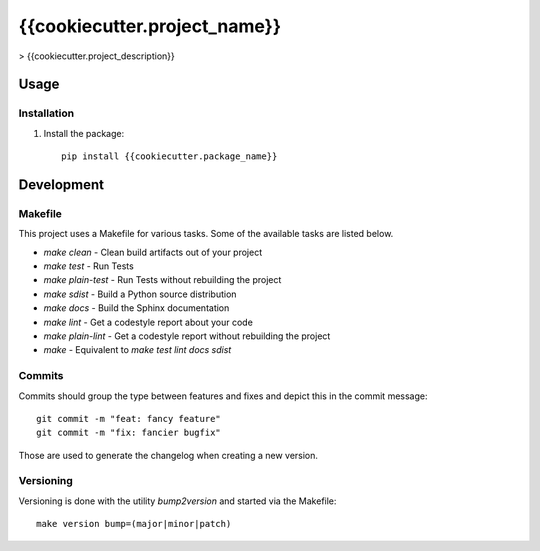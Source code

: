 {{cookiecutter.project_name}}
=======================

> {{cookiecutter.project_description}}

Usage
-----

Installation
************
1. Install the package::

    pip install {{cookiecutter.package_name}}


Development
-----------

Makefile
********

This project uses a Makefile for various tasks. Some of the available tasks
are listed below.

* `make clean` - Clean build artifacts out of your project
* `make test` - Run Tests
* `make plain-test` - Run Tests without rebuilding the project
* `make sdist` - Build a Python source distribution
* `make docs` - Build the Sphinx documentation
* `make lint` - Get a codestyle report about your code
* `make plain-lint` - Get a codestyle report without rebuilding the project
* `make` - Equivalent to `make test lint docs sdist`

Commits
*******

Commits should group the type between features and fixes and depict this in the commit message::

    git commit -m "feat: fancy feature"
    git commit -m "fix: fancier bugfix"

Those are used to generate the changelog when creating a new version.

Versioning
**********

Versioning is done with the utility `bump2version` and started via the Makefile::

    make version bump=(major|minor|patch)
